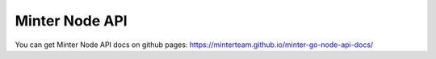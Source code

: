 Minter Node API
===============

You can get Minter Node API docs on github pages: `https://minterteam.github.io/minter-go-node-api-docs/ <https://minterteam.github.io/minter-go-node-api-docs/>`__
